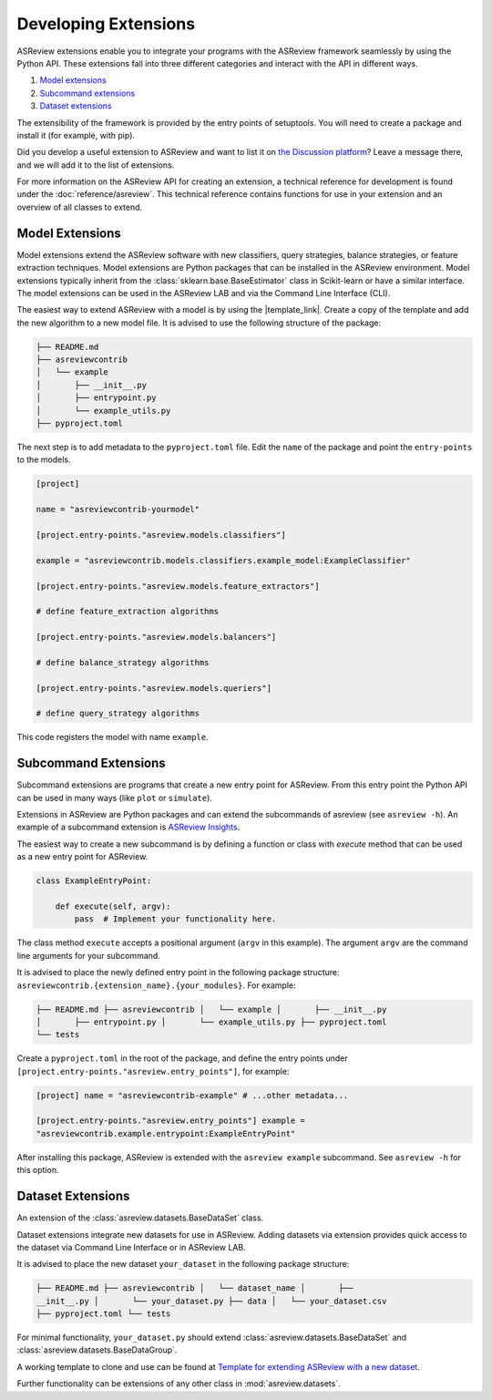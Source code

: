 Developing Extensions
=====================

ASReview extensions enable you to integrate your programs with the ASReview
framework seamlessly by using the Python API. These extensions fall into three
different categories and interact with the API in different ways.

1. `Model extensions`_
2. `Subcommand extensions`_
3. `Dataset extensions`_

The extensibility of the framework is provided by the entry points of
setuptools. You will need to create a package and install it (for example, with
pip).

Did you develop a useful extension to ASReview and want to list it on `the
Discussion platform <https://github.com/asreview/asreview/discussions/1140>`__?
Leave a message there, and we will add it to the list of extensions.

For more information on the ASReview API for creating an extension, a technical
reference for development is found under the :doc:`reference/asreview`. This
technical reference contains functions for use in your extension and an overview
of all classes to extend.

Model Extensions
----------------

Model extensions extend the ASReview software with new classifiers, query
strategies, balance strategies, or feature extraction techniques. Model
extensions are Python packages that can be installed in the ASReview
environment. Model extensions typically inherit from the
:class:`sklearn.base.BaseEstimator` class in Scikit-learn or have a similar
interface. The model extensions can be used in the ASReview LAB and via the
Command Line Interface (CLI).

The easiest way to extend ASReview with a model is by using the |template_link|.
Create a copy of the template and add the new algorithm to a new model file. It
is advised to use the following structure of the package:

.. code:: bash

    ├── README.md
    ├── asreviewcontrib
    │   └── example
    │       ├── __init__.py
    │       ├── entrypoint.py
    │       └── example_utils.py
    ├── pyproject.toml

The next step is to add metadata to the ``pyproject.toml`` file. Edit the
``name`` of the package and point the ``entry-points`` to the models.

.. code:: toml

    [project]

    name = "asreviewcontrib-yourmodel"

    [project.entry-points."asreview.models.classifiers"]

    example = "asreviewcontrib.models.classifiers.example_model:ExampleClassifier"

    [project.entry-points."asreview.models.feature_extractors"]

    # define feature_extraction algorithms

    [project.entry-points."asreview.models.balancers"]

    # define balance_strategy algorithms

    [project.entry-points."asreview.models.queriers"]

    # define query_strategy algorithms

This code registers the model with name ``example``.

.. |template_link| raw:: html

    <a href="https://github.com/asreview/template-extension-new-model"
    target="_blank"> template for extending ASReview</a>

Subcommand Extensions
---------------------

Subcommand extensions are programs that create a new entry point for ASReview.
From this entry point the Python API can be used in many ways (like ``plot`` or
``simulate``).

Extensions in ASReview are Python packages and can extend the subcommands of
asreview (see ``asreview -h``). An example of a subcommand extension is
`ASReview Insights <https://github.com/asreview/asreview-insights>`_.

The easiest way to create a new subcommand is by defining a function or class
with `execute` method that can be used as a new entry point for ASReview.

.. code:: python

    class ExampleEntryPoint:

        def execute(self, argv):
            pass  # Implement your functionality here.

The class method ``execute`` accepts a positional argument (``argv`` in this
example).  The argument ``argv`` are the command line arguments for your
subcommand.

It is advised to place the newly defined entry point in the following package
structure: ``asreviewcontrib.{extension_name}.{your_modules}``. For example:

.. code:: bash

    ├── README.md ├── asreviewcontrib │   └── example │       ├── __init__.py
    │       ├── entrypoint.py │       └── example_utils.py ├── pyproject.toml
    └── tests


Create a ``pyproject.toml`` in the root of the package, and define the entry
points under ``[project.entry-points."asreview.entry_points"]``, for example:

.. code:: toml

    [project] name = "asreviewcontrib-example" # ...other metadata...

    [project.entry-points."asreview.entry_points"] example =
    "asreviewcontrib.example.entrypoint:ExampleEntryPoint"

After installing this package, ASReview is extended with the ``asreview
example`` subcommand. See ``asreview -h`` for this option.

Dataset Extensions
------------------

An extension of the :class:`asreview.datasets.BaseDataSet` class.

Dataset extensions integrate new datasets for use in ASReview. Adding datasets
via extension provides quick access to the dataset via Command Line Interface or
in ASReview LAB.

It is advised to place the new dataset ``your_dataset`` in the following package
structure:

.. code:: bash

    ├── README.md ├── asreviewcontrib │   └── dataset_name │       ├──
    __init__.py │       └── your_dataset.py ├── data │   └── your_dataset.csv
    ├── pyproject.toml └── tests

For minimal functionality, ``your_dataset.py`` should extend
:class:`asreview.datasets.BaseDataSet` and
:class:`asreview.datasets.BaseDataGroup`.

A working template to clone and use can be found at `Template for extending
ASReview with a new dataset
<https://github.com/asreview/template-extension-new-dataset>`_.

Further functionality can be extensions of any other class in
:mod:`asreview.datasets`.
